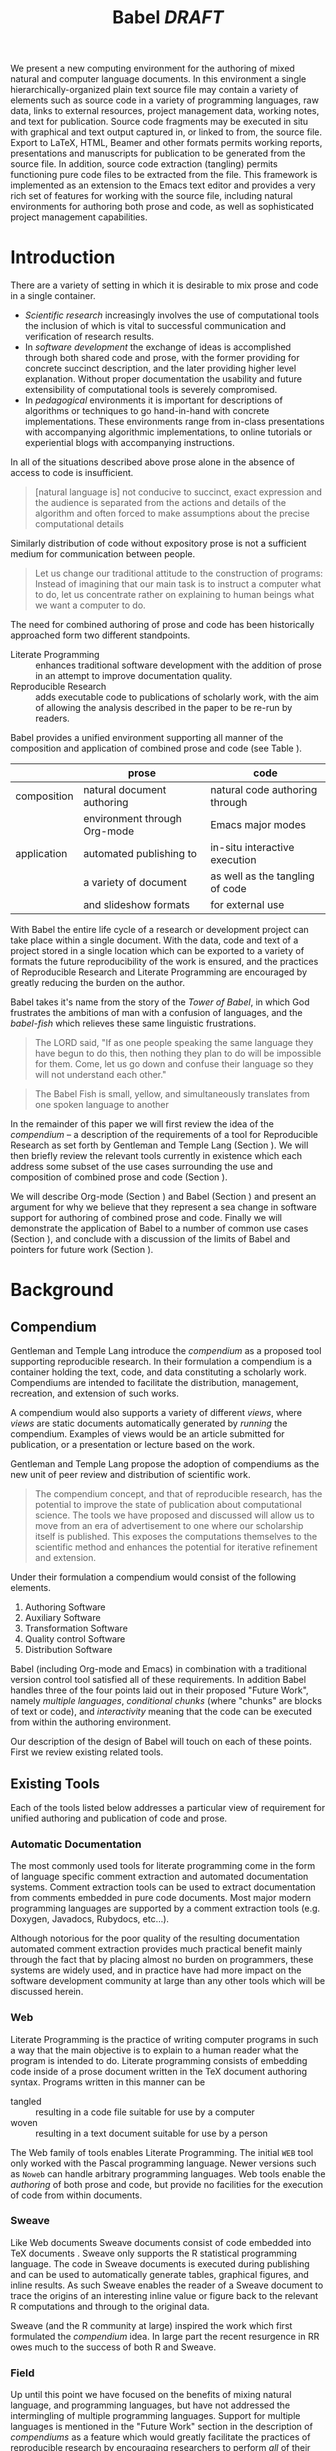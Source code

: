 #+TITLE: Babel /DRAFT/
#+AUTHOR: 
#+OPTIONS: ^:nil toc:nil
#+STARTUP: oddeven hideblocks
#+LATEX_HEADER: \usepackage{attrib}
#+LaTeX_CLASS: twocolumn
#+begin_latex
\definecolor{strings}{RGB}{60,179,113}
\lstset{
  keywordstyle=\color{blue},
  commentstyle=\color{red},
  stringstyle=\color{strings}
}
\hypersetup{
  linkcolor=blue,
  pdfborder={0 0 0 0}
}
#+end_latex

#+LaTeX: \begin{abstract}
We present a new computing environment for the authoring of mixed
natural and computer language documents. In this environment a single
hierarchically-organized plain text source file may contain a variety
of elements such as source code in a variety of programming languages,
raw data, links to external resources, project management data,
working notes, and text for publication. Source code fragments may be
executed in situ with graphical and text output captured in, or linked
to from, the source file. Export to LaTeX, HTML, Beamer and other
formats permits working reports, presentations and manuscripts for
publication to be generated from the source file. In addition, source
code extraction (tangling) permits functioning pure code files to be
extracted from the file. This framework is implemented as an extension
to the Emacs text editor and provides a very rich set of features for
working with the source file, including natural environments for
authoring both prose and code, as well as sophisticated project
management capabilities.
#+LaTeX: \end{abstract}

* Introduction
There are a variety of setting in which it is desirable to mix prose
and code in a single container.
- /Scientific research/ increasingly involves the use of computational
  tools the inclusion of which is vital to successful communication
  and verification of research results.
- In /software development/ the exchange of ideas is accomplished
  through both shared code and prose, with the former providing for
  concrete succinct description, and the later providing higher level
  explanation.  Without proper documentation the usability and future
  extensibility of computational tools is severely compromised.
- In /pedagogical/ environments it is important for descriptions of
  algorithms or techniques to go hand-in-hand with concrete
  implementations.  These environments range from in-class
  presentations with accompanying algorithmic implementations, to
  online tutorials or experiential blogs with accompanying
  instructions.

In all of the situations described above prose alone in the absence of
access to code is insufficient.
#+begin_quote
[natural language is] not conducive to succinct, exact expression and
the audience is separated from the actions and details of the
algorithm and often forced to make assumptions about the precise
computational details

\attrib{Gentleman, Temple Lang}
#+end_quote

Similarly distribution of code without expository prose is not a
sufficient medium for communication between people.
#+begin_quote
Let us change our traditional attitude to the construction of
programs: Instead of imagining that our main task is to instruct a
computer what to do, let us concentrate rather on explaining to human
beings what we want a computer to do.
  
\attrib{Donald Knuth}
#+end_quote

The need for combined authoring of prose and code has been
historically approached form two different standpoints.

- Literate Programming :: enhances traditional software development
     with the addition of prose in an attempt to improve documentation
     quality.
- Reproducible Research :: adds executable code to publications of
     scholarly work, with the aim of allowing the analysis described
     in the paper to be re-run by readers.

Babel provides a unified environment supporting all manner of the
composition and application of combined prose and code (see Table
\ref{grid}).

#+LaTeX: \begin{table*}
#+ATTR_LaTeX: align=l|l|l|
|             | prose                        | code                            |
|-------------+------------------------------+---------------------------------|
| composition | natural document authoring   | natural code authoring through  |
|             | environment through Org-mode | Emacs major modes               |
|-------------+------------------------------+---------------------------------|
| application | automated publishing to      | in-situ interactive execution   |
|             | a variety of document        | as well as the tangling of code |
|             | and slideshow formats        | for external use                |
|-------------+------------------------------+---------------------------------|
#+LaTeX: \label{grid}
#+LaTeX: \end{table*}

With Babel the entire life cycle of a research or development project
can take place within a single document.  With the data, code and text
of a project stored in a single location which can be exported to a
variety of formats the future reproducibility of the work is ensured,
and the practices of Reproducible Research and Literate Programming
are encouraged by greatly reducing the burden on the author.

Babel takes it's name from the story of the /Tower of Babel/, in which
God frustrates the ambitions of man with a confusion of languages, and
the /babel-fish/ which relieves these same linguistic frustrations.
#+begin_quote
The LORD said, "If as one people speaking the same language they have
begun to do this, then nothing they plan to do will be impossible for
them.  Come, let us go down and confuse their language so they will
not understand each other."

\attrib{Genesis-11}
#+end_quote
#+begin_quote
The Babel Fish is small, yellow, and simultaneously translates from
one spoken language to another

\attrib{The Hitchhiker's Guide to the Galaxy}
#+end_quote

In the remainder of this paper we will first review the idea of the
/compendium/ -- a description of the requirements of a tool for
Reproducible Research as set forth by Gentleman and Temple Lang
\cite{compendium} (Section \ref{compendium}).  We will then briefly
review the relevant tools currently in existence which each address
some subset of the use cases surrounding the use and composition of
combined prose and code (Section \ref{existing-tools}).

We will describe Org-mode (Section \ref{org-mode}) and Babel (Section
\ref{babel}) and present an argument for why we believe that they
represent a sea change in software support for authoring of combined
prose and code.  Finally we will demonstrate the application of Babel
to a number of common use cases (Section \ref{applications}), and
conclude with a discussion of the limits of Babel and pointers for
future work (Section \ref{conclusion}).

* Background
** Compendium
   :PROPERTIES:
   :CUSTOM_ID: compendium
   :END:
Gentleman and Temple Lang introduce the /compendium/ \cite{compendium}
as a proposed tool supporting reproducible research.  In their
formulation a compendium is a container holding the text, code, and
data constituting a scholarly work.  Compendiums are intended to
facilitate the distribution, management, recreation, and extension of
such works.

A compendium would also supports a variety of different /views/, where
/views/ are static documents automatically generated by /running/ the
compendium.  Examples of views would be an article submitted for
publication, or a presentation or lecture based on the work.

Gentleman and Temple Lang propose the adoption of compendiums as the
new unit of peer review and distribution of scientific work.

#+begin_quote
  The compendium concept, and that of reproducible research, has the
  potential to improve the state of publication about computational
  science. The tools we have proposed and discussed will allow us to
  move from an era of advertisement to one where our scholarship
  itself is published. This exposes the computations themselves to the
  scientific method and enhances the potential for iterative
  refinement and extension.
#+end_quote

Under their formulation a compendium would consist of the following
elements.
1) Authoring Software
2) Auxiliary Software
3) Transformation Software
4) Quality control Software
5) Distribution Software

Babel (including Org-mode and Emacs) in combination with a traditional
version control tool satisfied all of these requirements.  In addition
Babel handles three of the four points laid out in their proposed
"Future Work", namely /multiple languages/, /conditional chunks/
(where "chunks" are blocks of text or code), and /interactivity/
meaning that the code can be executed from within the authoring
environment.

Our description of the design of Babel \ref{babel} will touch on each
of these points.  First we review existing related tools.

** Existing Tools
   :PROPERTIES:
   :CUSTOM_ID: existing-tools
   :END:
Each of the tools listed below addresses a particular view of
requirement for unified authoring and publication of code and prose.

*** Automatic Documentation
The most commonly used tools for literate programming come in the form
of language specific comment extraction and automated documentation
systems.  Comment extraction tools can be used to extract
documentation from comments embedded in pure code documents.  Most
major modern programming languages are supported by a comment
extraction tools (e.g. Doxygen, Javadocs, Rubydocs, etc...).

Although notorious for the poor quality of the resulting documentation
automated comment extraction provides much practical benefit mainly
through the fact that by placing almost no burden on programmers,
these systems are widely used, and in practice have had more impact on
the software development community at large than any other tools which
will be discussed herein.

*** Web
Literate Programming \cite{web} is the practice of writing computer
programs in such a way that the main objective is to explain to a
human reader what the program is intended to do.  Literate programming
consists of embedding code inside of a prose document written in the
TeX document authoring syntax.  Programs written in this manner can be
- tangled :: resulting in a code file suitable for use by a computer
- woven :: resulting in a text document suitable for use by a person

The Web family of tools enables Literate Programming.  The initial
=WEB= tool only worked with the Pascal programming language.  Newer
versions such as =Noweb= can handle arbitrary programming languages.
Web tools enable the /authoring/ of both prose and code, but provide
no facilities for the execution of code from within documents.

*** Sweave
Like Web documents Sweave documents consist of code embedded into TeX
documents \cite{sweave}.  Sweave only supports the R statistical
programming language.  The code in Sweave documents is executed during
publishing and can be used to automatically generate tables, graphical
figures, and inline results.  As such Sweave enables the reader of a
Sweave document to trace the origins of an interesting inline value or
figure back to the relevant R computations and through to the original
data.

Sweave (and the R community at large) inspired the work which first
formulated the /compendium/ idea.  In large part the recent resurgence
in RR owes much to the success of both R and Sweave.

*** Field
Up until this point we have focused on the benefits of mixing natural
language, and programming languages, but have not addressed the
intermingling of multiple programming languages.  Support for multiple
languages is mentioned in the "Future Work" section in the description
of /compendiums/ as a feature which would greatly facilitate the
practices of reproducible research by encouraging researchers to
perform /all/ of their computation from within the environment of the
compendium.

While no RR tools currently support the intermingling of multiple
programming languages, it is a topic of growing popularity in the
software development community at large.  Many languages are being
ported to the JVM because it provides a single environment in which
multiple languages can share libraries \cite{jvm-multi-lang}.

Field [fn:: http://openendedgroup.com/field/] is a text editor based
on research started at the MIT media lab [fn::
http://www.media.mit.edu/].  Field allows code from multiple
programming languages (with a strong focus on the Jython Python
variant and Java) to be intermingled in the same document.  Currently
Field does not support exporting to human-readable documents, and
Field only supports languages which run on the JVM.

We will discuss Babel's multi-language support in Section
\ref{languages}.

* Babel
Babel is nested inside of Org-mode [fn:: http://orgmode.org] which is
itself contained inside the Emacs text editor [fn::
http://www.gnu.org/software/emacs/].  Babel gains much from executing
in this environment.

The Emacs text editor \cite{emacs} has been under constant development
since the mid 1970s.  For many of it's users Emacs is already the
preferred environment for authoring of text in all forms both
programming languages and prose -- often through writing /markup/
languages like LaTeX or HTML.  Org-mode extends Emacs with a simple
markup language which can export to a variety of formats.  Through
living inside of (and standing on the shoulders of) these projects,
Babel is able to leverage the editing and code evaluating
functionality of Emacs accessible from inside of a single Org-mode
document containing both code and prose.

Through making it possible to adopt literate programming and
reproducible research practices while retaining a familiar editing
environment Babel significantly lowers the barrier of entry.
Difficulty of use/adoption has served as a major barrier to previous
LP and RR systems, and the authors believe that because of this ease
of adoption represents along with the universal applicability across
programming languages Babel represents a qualitative advancement for
the LP/RR tools.

We will first introduce Org-mode with a focus on those features that
make it an ideal environment in which to embed a LP/RR system (Section
\ref{org-mode}).  We then describe the syntax with which code can be
embedded within Org-mode documents (Section \ref{syntax}), the
evaluation of code (Section \ref{meta-lang}), the process of exporting
(weaving and tangling) from Babel documents (Section \ref{export}),
and Babels multi-lingual support (Section \ref{languages}).

** Org-mode
   :PROPERTIES:
   :CUSTOM_ID: org-mode
   :END:
Thank you Carsten!

- readable markup language
- export targets (html, latex, beamer, ascii)
- project/task management
- editable source code
- spreadsheets
- more?

** Babel
   :PROPERTIES:
   :CUSTOM_ID: babel
   :END:
*** document as execution environment
- extension of the spreadsheet idea
- activates data in
  - tables
  - blocks

*** functional code blocks
in-document blocks of code
- are callable
- accept arguments
- execute in environment of the document
- results can be inserted into document

*** block organization
- noweb references
- can call other code blocks -- chaining

*** export
- tangling
- actions on export

*** language support
    :PROPERTIES:
    :CUSTOM_ID: languages
    :END:
- currently supports over 20 languages
- number of supported languages are growing, and it's easy enough to
  add new ones that most language support at this point is user
  submitted

** Applications
   :PROPERTIES:
   :CUSTOM_ID: applications
   :END:
- simple example with multi-language block chaining and producing a
  figure
- example with tangling
- pointer to foo.Rnw and foo.org
- look at uses for some more ideas

* Conclusion
  :PROPERTIES:
  :CUSTOM_ID: conclusion
  :END:
Babel certainly has a number of natural limits.  While Emacs
provides a number of extremely mature and full featured environment
for authoring of code and text, and for controlling the evaluation of
text, it also brings with it a number of limiting factors.
- steep learning curve
- small community of potential users
- it's not the best execution VM or sublayer
  - single threaded
  - inefficient

Given the comfortable environment of Emacs and Org-mode, Babel
provides an environment for the co-mingling of code, data, and prose
in such a way that a critical mas has been reached -- "It's actually
comfortable enough for real people to want to use it for their daily
work!".

As such we believe it is a great step forward for the RR and LP camps,
and has the potential to significantly increase the widespread
acceptance of these approaches to doing scientific work and
development.  It is the authors ultimate hope that this work will
ultimately help to increase communication and help developers and
scientists to make their work more accessible.

#+begin_LaTeX
  \bibliographystyle{abbrv}
  \small
  \bibliography{babel}
#+end_LaTeX
